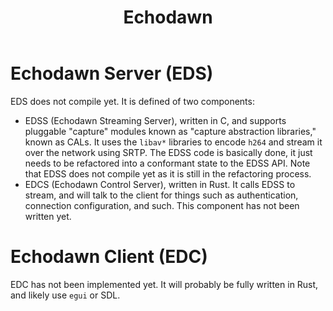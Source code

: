 #+title: Echodawn


* Echodawn Server (EDS)

EDS does not compile yet. It is defined of two components:
- EDSS (Echodawn Streaming Server), written in C, and supports pluggable "capture" modules known as "capture abstraction libraries," known as CALs.
  It uses the ~libav*~ libraries to encode ~h264~ and stream it over the network using SRTP. The EDSS code is basically done, it just needs to be
  refactored into a conformant state to the EDSS API. Note that EDSS does not compile yet as it is still in the refactoring process.
- EDCS (Echodawn Control Server), written in Rust. It calls EDSS to stream, and will talk to the client for things such as authentication,
  connection configuration, and such. This component has not been written yet.

* Echodawn Client (EDC)

EDC has not been implemented yet. It will probably be fully written in Rust, and likely use ~egui~ or SDL.
